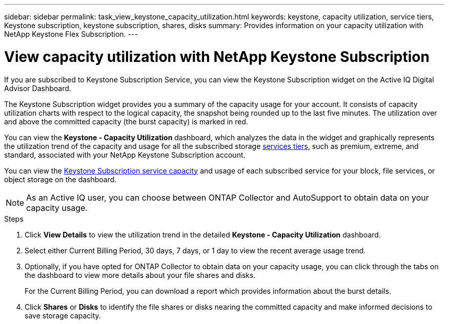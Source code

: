 ---
sidebar: sidebar
permalink: task_view_keystone_capacity_utilization.html
keywords: keystone, capacity utilization, service tiers, Keystone subscription, keystone subscription, shares, disks
summary: Provides information on your capacity utilization with NetApp Keystone Flex Subscription.
---

= View capacity utilization with NetApp Keystone Subscription
:toc: macro
:toclevels: 1
:hardbreaks:
:nofooter:
:icons: font
:linkattrs:
:imagesdir: ./media/

[.lead]
If you are subscribed to Keystone Subscription Service, you can view the Keystone Subscription widget on the Active IQ Digital Advisor Dashboard.

The Keystone Subscription widget provides you a summary of the capacity usage for your account. It consists of capacity utilization charts with respect to the logical capacity, the snapshot being rounded up to the last five minutes. The utilization over and above the committed capacity (the burst capacity) is marked in red.

You can view the *Keystone - Capacity Utilization* dashboard, which analyzes the data in the widget and graphically represents the utilization trend of the capacity and usage for all the subscribed storage link:https://docs.netapp.com/us-en/keystone/nkfsosm_performance.html[services tiers], such as premium, extreme, and standard, associated with your NetApp Keystone Subscription account.

You can view the link:https://docs.netapp.com/us-en/keystone/nkfsosm_keystone_service_capacity_definitions.html[Keystone Subscription service capacity] and usage of each subscribed service for your block, file services, or object storage on the dashboard.

NOTE: As an Active IQ user, you can choose between ONTAP Collector and AutoSupport to obtain data on your capacity usage.

.Steps
. Click *View Details* to view the utilization trend in the detailed *Keystone - Capacity Utilization* dashboard.
. Select either Current Billing Period, 30 days, 7 days, or 1 day to view the recent average usage trend.
. Optionally, if you have opted for ONTAP Collector to obtain data on your capacity usage, you can click through the tabs on the dashboard to view more details about your file shares and disks.
+
For the Current Billing Period, you can download a report which provides information about the burst details.

. Click *Shares* or *Disks* to identify the file shares or disks nearing the committed capacity and make informed decisions to save storage capacity.
